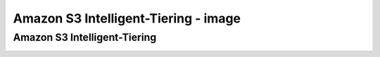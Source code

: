 ======================================
Amazon S3 Intelligent-Tiering - image
======================================

------------------------------------------------
Amazon S3 Intelligent-Tiering
------------------------------------------------

.. image:: images/1_image.png
   :width: 1000px
   :align: center
   :height: 500px